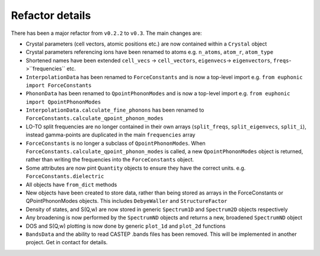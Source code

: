 .. _refactor:

Refactor details
----------------

There has been a major refactor from ``v0.2.2`` to ``v0.3``. The main changes
are:

- Crystal parameters (cell vectors, atomic positions etc.) are now contained
  within a ``Crystal`` object
- Crystal parameters referencing ions have been renamed to atoms e.g.
  ``n_atoms``, ``atom_r``, ``atom_type``
- Shortened names have been extended ``cell_vecs`` -> ``cell_vectors``,
  ``eigenvecs``-> ``eigenvectors``, ``freqs``->``frequencies`` etc.
- ``InterpolationData`` has been renamed to ``ForceConstants`` and is now a
  top-level import e.g. ``from euphonic import ForceConstants``
- ``PhononData`` has been renamed to ``QpointPhononModes`` and is now a
  top-level import e.g. ``from euphonic import QpointPhononModes``
- ``InterpolationData.calculate_fine_phonons`` has been renamed to
  ``ForceConstants.calculate_qpoint_phonon_modes``
- LO-TO split frequencies are no longer contained in their own arrays
  (``split_freqs``, ``split_eigenvecs``, ``split_i``), instead gamma-points are
  duplicated in the main ``frequencies`` array
- ``ForceConstants`` is no longer a subclass of ``QpointPhononModes``. When
  ``ForceConstants.calculate_qpoint_phonon_modes`` is called, a new
  ``QpointPhononModes`` object is returned, rather than writing the frequencies
  into the ``ForceConstants`` object.
- Some attributes are now pint ``Quantity`` objects to ensure they have the
  correct units. e.g. ``ForceConstants.dielectric``
- All objects have ``from_dict`` methods
- New objects have been created to store data, rather than being stored as
  arrays in the ForceConstants or QPointPhononModes objects. This includes
  ``DebyeWaller`` and ``StructureFactor``
- Density of states, and S(Q,w) are now stored in generic ``Spectrum1D`` and
  ``Spectrum2D`` objects respectively
- Any broadening is now performed by the ``SpectrumND`` objects and returns a
  new, broadened ``SpectrumND`` object
- DOS and S(Q,w) plotting is now done by generic ``plot_1d`` and ``plot_2d``
  functions
- ``BandsData`` and the ability to read CASTEP .bands files has been removed.
  This will be implemented in another project. Get in contact for details.
